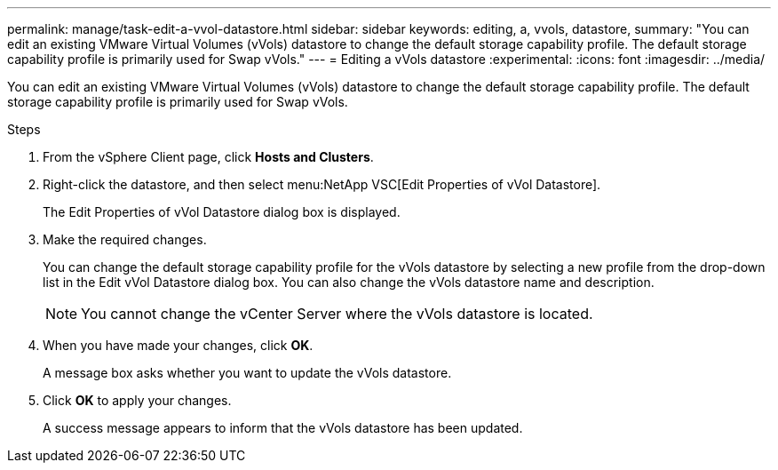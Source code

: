 ---
permalink: manage/task-edit-a-vvol-datastore.html
sidebar: sidebar
keywords: editing, a, vvols, datastore,
summary: "You can edit an existing VMware Virtual Volumes (vVols) datastore to change the default storage capability profile. The default storage capability profile is primarily used for Swap vVols."
---
= Editing a vVols datastore
:experimental:
:icons: font
:imagesdir: ../media/

[.lead]
You can edit an existing VMware Virtual Volumes (vVols) datastore to change the default storage capability profile. The default storage capability profile is primarily used for Swap vVols.

.Steps

. From the vSphere Client page, click *Hosts and Clusters*.
. Right-click the datastore, and then select menu:NetApp VSC[Edit Properties of vVol Datastore].
+
The Edit Properties of vVol Datastore dialog box is displayed.

. Make the required changes.
+
You can change the default storage capability profile for the vVols datastore by selecting a new profile from the drop-down list in the Edit vVol Datastore dialog box. You can also change the vVols datastore name and description.
+
[NOTE]
====
You cannot change the vCenter Server where the vVols datastore is located.
====

. When you have made your changes, click *OK*.
+
A message box asks whether you want to update the vVols datastore.

. Click *OK* to apply your changes.
+
A success message appears to inform that the vVols datastore has been updated.
